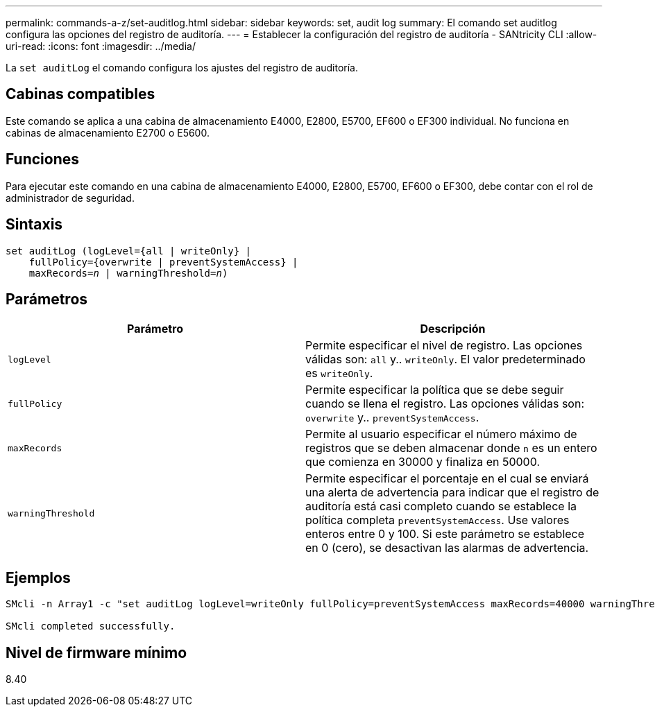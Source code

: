 ---
permalink: commands-a-z/set-auditlog.html 
sidebar: sidebar 
keywords: set, audit log 
summary: El comando set auditlog configura las opciones del registro de auditoría. 
---
= Establecer la configuración del registro de auditoría - SANtricity CLI
:allow-uri-read: 
:icons: font
:imagesdir: ../media/


[role="lead"]
La `set auditLog` el comando configura los ajustes del registro de auditoría.



== Cabinas compatibles

Este comando se aplica a una cabina de almacenamiento E4000, E2800, E5700, EF600 o EF300 individual. No funciona en cabinas de almacenamiento E2700 o E5600.



== Funciones

Para ejecutar este comando en una cabina de almacenamiento E4000, E2800, E5700, EF600 o EF300, debe contar con el rol de administrador de seguridad.



== Sintaxis

[source, cli, subs="+macros"]
----
set auditLog (logLevel={all | writeOnly} |
    fullPolicy={overwrite | preventSystemAccess} |
    pass:quotes[maxRecords=_n_] | pass:quotes[warningThreshold=_n_)]
----


== Parámetros

[cols="2*"]
|===
| Parámetro | Descripción 


 a| 
`logLevel`
 a| 
Permite especificar el nivel de registro. Las opciones válidas son: `all` y.. `writeOnly`. El valor predeterminado es `writeOnly`.



 a| 
`fullPolicy`
 a| 
Permite especificar la política que se debe seguir cuando se llena el registro. Las opciones válidas son: `overwrite` y.. `preventSystemAccess`.



 a| 
`maxRecords`
 a| 
Permite al usuario especificar el número máximo de registros que se deben almacenar donde `n` es un entero que comienza en 30000 y finaliza en 50000.



 a| 
`warningThreshold`
 a| 
Permite especificar el porcentaje en el cual se enviará una alerta de advertencia para indicar que el registro de auditoría está casi completo cuando se establece la política completa `preventSystemAccess`. Use valores enteros entre 0 y 100. Si este parámetro se establece en 0 (cero), se desactivan las alarmas de advertencia.

|===


== Ejemplos

[listing]
----

SMcli -n Array1 -c "set auditLog logLevel=writeOnly fullPolicy=preventSystemAccess maxRecords=40000 warningThreshold=90;"

SMcli completed successfully.
----


== Nivel de firmware mínimo

8.40
